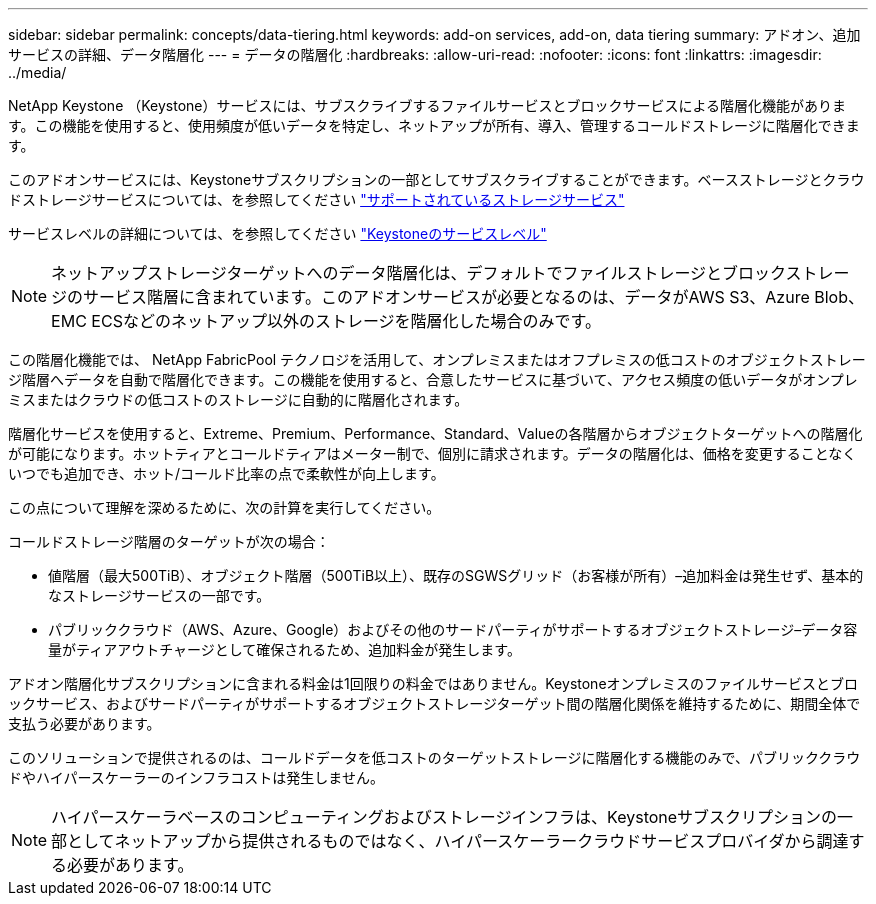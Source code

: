 ---
sidebar: sidebar 
permalink: concepts/data-tiering.html 
keywords: add-on services, add-on, data tiering 
summary: アドオン、追加サービスの詳細、データ階層化 
---
= データの階層化
:hardbreaks:
:allow-uri-read: 
:nofooter: 
:icons: font
:linkattrs: 
:imagesdir: ../media/


[role="lead"]
NetApp Keystone （Keystone）サービスには、サブスクライブするファイルサービスとブロックサービスによる階層化機能があります。この機能を使用すると、使用頻度が低いデータを特定し、ネットアップが所有、導入、管理するコールドストレージに階層化できます。

このアドオンサービスには、Keystoneサブスクリプションの一部としてサブスクライブすることができます。ベースストレージとクラウドストレージサービスについては、を参照してください link:../concepts/supported-storage-services.html["サポートされているストレージサービス"]

サービスレベルの詳細については、を参照してください link:../concepts/service-levels.html["Keystoneのサービスレベル"]


NOTE: ネットアップストレージターゲットへのデータ階層化は、デフォルトでファイルストレージとブロックストレージのサービス階層に含まれています。このアドオンサービスが必要となるのは、データがAWS S3、Azure Blob、EMC ECSなどのネットアップ以外のストレージを階層化した場合のみです。

この階層化機能では、 NetApp FabricPool テクノロジを活用して、オンプレミスまたはオフプレミスの低コストのオブジェクトストレージ階層へデータを自動で階層化できます。この機能を使用すると、合意したサービスに基づいて、アクセス頻度の低いデータがオンプレミスまたはクラウドの低コストのストレージに自動的に階層化されます。

階層化サービスを使用すると、Extreme、Premium、Performance、Standard、Valueの各階層からオブジェクトターゲットへの階層化が可能になります。ホットティアとコールドティアはメーター制で、個別に請求されます。データの階層化は、価格を変更することなくいつでも追加でき、ホット/コールド比率の点で柔軟性が向上します。

この点について理解を深めるために、次の計算を実行してください。

コールドストレージ階層のターゲットが次の場合：

* 値階層（最大500TiB）、オブジェクト階層（500TiB以上）、既存のSGWSグリッド（お客様が所有）–追加料金は発生せず、基本的なストレージサービスの一部です。
* パブリッククラウド（AWS、Azure、Google）およびその他のサードパーティがサポートするオブジェクトストレージ–データ容量がティアアウトチャージとして確保されるため、追加料金が発生します。


アドオン階層化サブスクリプションに含まれる料金は1回限りの料金ではありません。Keystoneオンプレミスのファイルサービスとブロックサービス、およびサードパーティがサポートするオブジェクトストレージターゲット間の階層化関係を維持するために、期間全体で支払う必要があります。

このソリューションで提供されるのは、コールドデータを低コストのターゲットストレージに階層化する機能のみで、パブリッククラウドやハイパースケーラーのインフラコストは発生しません。


NOTE: ハイパースケーラベースのコンピューティングおよびストレージインフラは、Keystoneサブスクリプションの一部としてネットアップから提供されるものではなく、ハイパースケーラークラウドサービスプロバイダから調達する必要があります。
